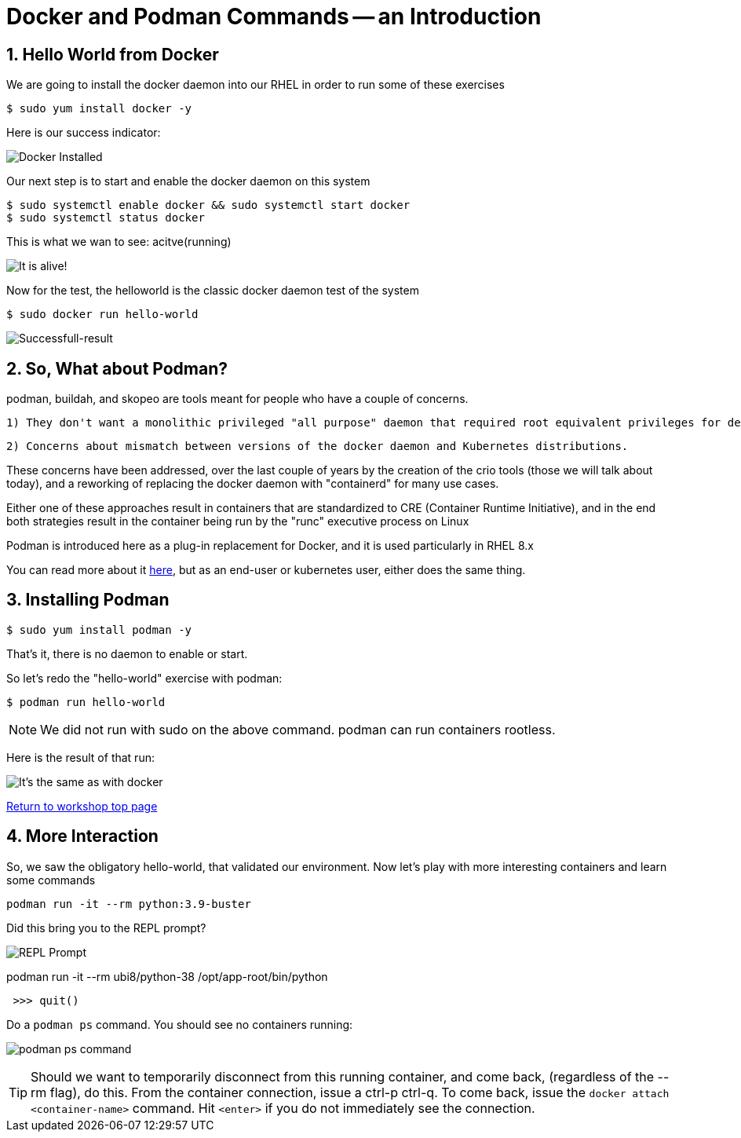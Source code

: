 :sectnums:
:sectnumlevels: 3
:imagesdir: ../images 
ifdef::env-github[]
:tip-caption: :bulb:
:note-caption: :information_source:
:important-caption: :heavy_exclamation_mark:
:caution-caption: :fire:
:warning-caption: :warning:
endif::[]

= Docker and Podman Commands -- an Introduction

== Hello World from Docker

We are going to install the docker daemon into our RHEL in order to run some of these exercises

[source,bash]
$ sudo yum install docker -y

Here is our success indicator:

image:docker_installed.png[Docker Installed]

Our next step is to start and enable the docker daemon on this system

[source,bash]
--
$ sudo systemctl enable docker && sudo systemctl start docker
$ sudo systemctl status docker
--

This is what we wan to see: acitve(running)

image:docker-running.png[It is alive!]

Now for the test, the helloworld is the classic docker daemon test of the system


[source,bash]
$ sudo docker run hello-world

image:docker-hello-world.png[Successfull-result]

== So, What about Podman?

podman, buildah, and skopeo are tools meant for people who have a couple of concerns.

  1) They don't want a monolithic privileged "all purpose" daemon that required root equivalent privileges for developers

  2) Concerns about mismatch between versions of the docker daemon and Kubernetes distributions.

These concerns have been addressed, over the last couple of years by the creation of the crio tools (those we will talk about today), and a reworking of replacing the docker daemon with "containerd" for many use cases.

Either one of these approaches result in containers that are standardized to CRE (Container Runtime Initiative), and in the end both strategies result in the container being run by the "runc" executive process on Linux

Podman is introduced here as a plug-in replacement for Docker, and it is used particularly in RHEL 8.x

You can read more about it link:https://www.redhat.com/en/blog/why-red-hat-investing-cri-o-and-podman[here], but as an end-user or kubernetes user, either does the same thing.

== Installing Podman

[source,bash]
$ sudo yum install podman -y

That's it, there is no daemon to enable or start.

So let's redo the "hello-world" exercise with podman:

[source,bash]
$ podman run hello-world

NOTE: We did not run with sudo on the above command. podman can run containers rootless.

Here is the result of that run:

image:hello-world-podman.png[It's the same as with docker]


link:../containers.adoc[Return to workshop top page]

== More Interaction

So, we saw the obligatory hello-world, that validated our environment. Now let's play with more interesting containers and learn some commands

[source,bash]
podman run -it --rm python:3.9-buster 


Did this bring you to the REPL prompt?

image::REPL-prompt.png[REPL Prompt]


podman run -it --rm ubi8/python-38 /opt/app-root/bin/python

[source,python]
 >>> quit()


Do a `podman ps` command. You should see no containers running:

image:docker-ps.png[podman ps command]

TIP: Should we want to temporarily disconnect from this running container, and come back, (regardless of the --rm flag), do this. From the container connection, issue a ctrl-p ctrl-q. To come back, issue the `docker attach <container-name>` command. Hit `<enter>` if you do not immediately see the connection.